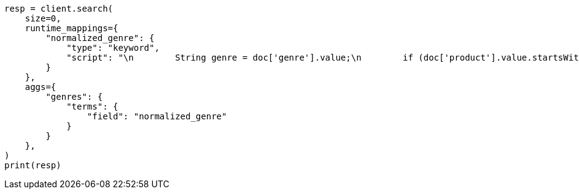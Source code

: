 // This file is autogenerated, DO NOT EDIT
// aggregations/bucket/terms-aggregation.asciidoc:464

[source, python]
----
resp = client.search(
    size=0,
    runtime_mappings={
        "normalized_genre": {
            "type": "keyword",
            "script": "\n        String genre = doc['genre'].value;\n        if (doc['product'].value.startsWith('Anthology')) {\n          emit(genre + ' anthology');\n        } else {\n          emit(genre);\n        }\n      "
        }
    },
    aggs={
        "genres": {
            "terms": {
                "field": "normalized_genre"
            }
        }
    },
)
print(resp)
----

